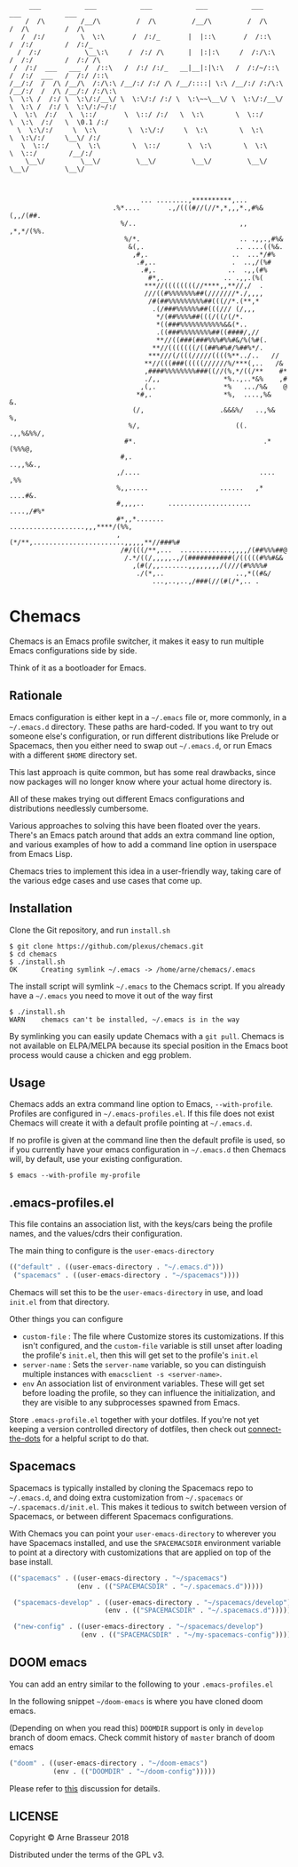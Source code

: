 #+BEGIN_SRC
       ___           ___           ___           ___           ___           ___           ___
      /  /\         /__/\         /  /\         /__/\         /  /\         /  /\         /  /\
     /  /:/         \  \:\       /  /:/_       |  |::\       /  /::\       /  /:/        /  /:/_
    /  /:/           \__\:\     /  /:/ /\      |  |:|:\     /  /:/\:\     /  /:/        /  /:/ /\
   /  /:/  ___   ___ /  /::\   /  /:/ /:/_   __|__|:|\:\   /  /:/~/::\   /  /:/  ___   /  /:/ /::\
  /__/:/  /  /\ /__/\  /:/\:\ /__/:/ /:/ /\ /__/::::| \:\ /__/:/ /:/\:\ /__/:/  /  /\ /__/:/ /:/\:\
  \  \:\ /  /:/ \  \:\/:/__\/ \  \:\/:/ /:/ \  \:\~~\__\/ \  \:\/:/__\/ \  \:\ /  /:/ \  \:\/:/~/:/
   \  \:\  /:/   \  \::/       \  \::/ /:/   \  \:\        \  \::/       \  \:\  /:/   \  \0.1 /:/
    \  \:\/:/     \  \:\        \  \:\/:/     \  \:\        \  \:\        \  \:\/:/     \__\/ /:/
     \  \::/       \  \:\        \  \::/       \  \:\        \  \:\        \  \::/        /__/:/
      \__\/         \__\/         \__\/         \__\/         \__\/         \__\/         \__\/



                                   ... ........,**********,...
                            .%*....       .,/(((#//(//*,*,,,*.,#%&(,,/(##.
                              %/..                          ,,  ,*,*/(%%.
                               %/*.                         .. .,,.,#%&
                                &(,.                       .. ....((%&.
                                 ,#,.                     ..  ...*/#%
                                  .#,..                   .  ..,/(%#
                                   .#,.                  ..  .,,(#%
                                     #*,.               .. .,,.(%(
                                    ***//((((((((//****,,**//,/  .
                                    ///((#%%%%%%%##(///////*./,,,,
                                     /#(##%%%%%%%%%##(((//*.(**,*
                                      .(/###%%%%%%##(((/// (/,,,
                                       ,*/(##%%%%##(((/((/(/*.
                                       *((###%%%%%%%%%%%&&(*..
                                       .((###%%%%%%%%##((####/,//
                                       **//((###(###%%%#%%#&/%(%#(.
                                      ,**//(((((((/((##%#%#/%##%*/.
                                     ***///(/(((/////((((%**../..   //
                                    **//(((###(((((//////%/***(,..   /&
                                    ,####%%%%%%%%###((//(%,*/((/**    #*
                                    ./,,                *%..,..*&%    ,#
                                   ,(,.                 *%   .../%&    @
                                  *#,.                  *%,  ....,%&   &.
                                 (/,                   .&&&%/   ..,%&  %,
                                %/,                        ((.   .,,%&%%/,
                               #*.                                .*(%%%@,
                              #,.                                 ..,,%&.,
                             ,/....                              .... ,%%
                             %,,.....                  ......   ,* ....#&.
                             #,,,,..      .....................  ....,/#%*
                             #*,,*.......  ...................,,,****/(%%,
                             ,(*/**,.......................,,,,,**//###%#
                              /#/(((/**,...  .............,,,,/(##%%%##@
                               /.*/((/,,,,,.,/(###########(/(((((#%%#&&
                                 ,(#(/,,.......,,,,,,,,/(///(#%%%%#
                                  ./(*,..                  ..,*((#&/
                                      ...,..,..,/###(//(#(/*,.. .
#+END_SRC

* Chemacs

Chemacs is an Emacs profile switcher, it makes it easy to run multiple Emacs
configurations side by side.

Think of it as a bootloader for Emacs.

** Rationale

Emacs configuration is either kept in a =~/.emacs= file or, more commonly, in a
=~/.emacs.d= directory. These paths are hard-coded. If you want to try out
someone else's configuration, or run different distributions like Prelude or
Spacemacs, then you either need to swap out =~/.emacs.d=, or run Emacs with a
different =$HOME= directory set.

This last approach is quite common, but has some real drawbacks, since now
packages will no longer know where your actual home directory is.

All of these makes trying out different Emacs configurations and distributions
needlessly cumbersome.

Various approaches to solving this have been floated over the years. There's an
Emacs patch around that adds an extra command line option, and various examples
of how to add a command line option in userspace from Emacs Lisp.

Chemacs tries to implement this idea in a user-friendly way, taking care of the
various edge cases and use cases that come up.

** Installation

Clone the Git repository, and run =install.sh=

#+BEGIN_SRC shell
$ git clone https://github.com/plexus/chemacs.git
$ cd chemacs
$ ./install.sh
OK      Creating symlink ~/.emacs -> /home/arne/chemacs/.emacs
#+END_SRC

The install script will symlink =~/.emacs= to the Chemacs script. If you
already have a =~/.emacs= you need to move it out of the way first

#+BEGIN_SRC shell
$ ./install.sh
WARN    chemacs can't be installed, ~/.emacs is in the way
#+END_SRC

By symlinking you can easily update Chemacs with a =git pull=. Chemacs is not
available on ELPA/MELPA because its special position in the Emacs boot process
would cause a chicken and egg problem.

** Usage

Chemacs adds an extra command line option to Emacs, =--with-profile=. Profiles
are configured in =~/.emacs-profiles.el=. If this file does not exist
Chemacs will create it with a default profile pointing at =~/.emacs.d=.

If no profile is given at the command line then the default profile is used, so
if you currently have your emacs configuration in =~/.emacs.d= then Chemacs
will, by default, use your existing configuration.

#+BEGIN_SRC shell
$ emacs --with-profile my-profile
#+END_SRC

** .emacs-profiles.el

This file contains an association list, with the keys/cars being the profile
names, and the values/cdrs their configuration.

The main thing to configure is the =user-emacs-directory=

#+BEGIN_SRC emacs-lisp
  (("default" . ((user-emacs-directory . "~/.emacs.d")))
   ("spacemacs" . ((user-emacs-directory . "~/spacemacs"))))
#+END_SRC

Chemacs will set this to be the =user-emacs-directory= in use, and load
=init.el= from that directory.

Other things you can configure

- =custom-file= : The file where Customize stores its customizations. If this
  isn't configured, and the =custom-file= variable is still unset after loading
  the profile's =init.el=, then this will get set to the profile's =init.el=
- =server-name= : Sets the =server-name= variable, so you can distinguish multiple
  instances with =emacsclient -s <server-name>=.
- =env= An association list of environment variables. These will get set before
  loading the profile, so they can influence the initialization, and they are
  visible to any subprocesses spawned from Emacs.

Store =.emacs-profile.el= together with your dotfiles. If you're not yet keeping
a version controlled directory of dotfiles, then check out
[[https://github.com/plexus/dotfiles/blob/master/connect-the-dots][connect-the-dots]]
for a helpful script to do that.

** Spacemacs

Spacemacs is typically installed by cloning the Spacemacs repo to =~/.emacs.d=,
and doing extra customization from =~/.spacemacs= or =~/.spacemacs.d/init.el=.
This makes it tedious to switch between version of Spacemacs, or between
different Spacemacs configurations.

With Chemacs you can point your =user-emacs-directory= to wherever you have
Spacemacs installed, and use the =SPACEMACSDIR= environment variable to point at
a directory with customizations that are applied on top of the base install.

#+BEGIN_SRC emacs-lisp
(("spacemacs" . ((user-emacs-directory . "~/spacemacs")
                 (env . (("SPACEMACSDIR" . "~/.spacemacs.d")))))

 ("spacemacs-develop" . ((user-emacs-directory . "~/spacemacs/develop")
                        (env . (("SPACEMACSDIR" . "~/.spacemacs.d")))))

 ("new-config" . ((user-emacs-directory . "~/spacemacs/develop")
                  (env . (("SPACEMACSDIR" . "~/my-spacemacs-config"))))))
#+END_SRC

** DOOM emacs

You can add an entry similar to the following to your =.emacs-profiles.el=

In the following snippet =~/doom-emacs= is where you have cloned doom emacs.

(Depending on when you read this) =DOOMDIR= support is only in =develop= branch of doom emacs. Check commit history of =master= branch of doom emacs

#+BEGIN_SRC emacs-lisp
("doom" . ((user-emacs-directory . "~/doom-emacs")
           (env . (("DOOMDIR" . "~/doom-config")))))
#+END_SRC

Please refer to [[https://github.com/plexus/chemacs/issues/5][this]] discussion for details.
** LICENSE

Copyright © Arne Brasseur 2018

Distributed under the terms of the GPL v3.

